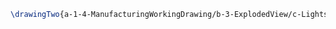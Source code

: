 #+BEGIN_SRC tex :tangle yes :tangle Lights.tex
\drawingTwo{a-1-4-ManufacturingWorkingDrawing/b-3-ExplodedView/c-Lights/Lights.JPG}{Sackett, Justin: Exploded View of Light Assembly}
#+END_SRC
